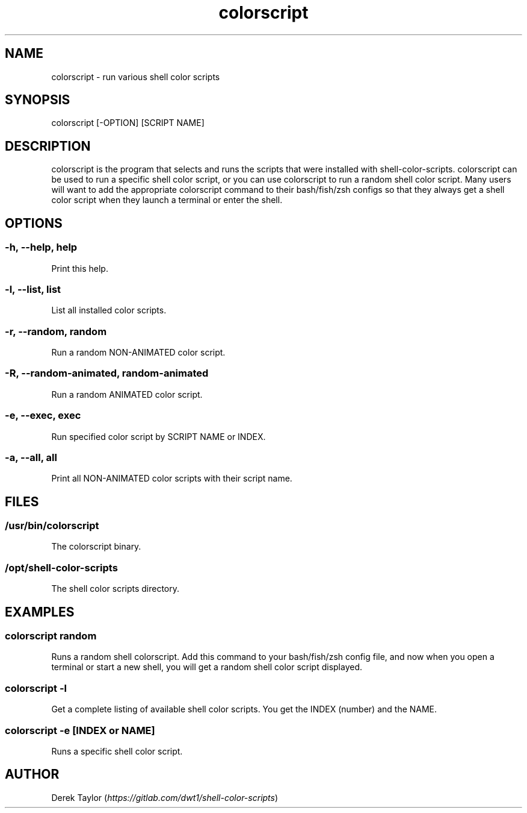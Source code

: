 .TH "colorscript" "1" 

.SH "NAME"
.PP
colorscript - run various shell color scripts

.SH "SYNOPSIS"
.PP
colorscript [-OPTION] [SCRIPT NAME]

.SH "DESCRIPTION"
.PP
colorscript is the program that selects and runs the scripts that were installed with shell-color-scripts.  colorscript can be used to run a specific shell color script, or you can use colorscript to run a random shell color script.  Many users will want to add the appropriate colorscript command to their bash/fish/zsh configs so that they always get a shell color script when they launch a terminal or enter the shell.

.SH "OPTIONS"
.SS "-h, --help, help"
.PP
Print this help.
.SS "-l, --list, list"
.PP
List all installed color scripts.
.SS "-r, --random, random"
.PP
Run a random NON-ANIMATED color script.
.SS "-R, --random-animated, random-animated"
.PP
Run a random ANIMATED color script.
.SS "-e, --exec, exec"
.PP
Run specified color script by SCRIPT NAME or INDEX.
.SS "-a, --all, all"
.PP
Print all NON-ANIMATED color scripts with their script name.

.SH "FILES"
.SS "/usr/bin/colorscript"
.PP
The colorscript binary.
.SS "/opt/shell-color-scripts"
.PP
The shell color scripts directory.

.SH "EXAMPLES"
.SS "colorscript random"
.PP
Runs a random shell colorscript.  Add this command to your bash/fish/zsh config file, and now when you open a terminal or start a new shell, you will get a random shell color script displayed.
.SS "colorscript -l"
.PP
Get a complete listing of available shell color scripts.  You get the INDEX (number) and the NAME.
.SS "colorscript -e [INDEX or NAME]"
.PP
Runs a specific shell color script.

.SH "AUTHOR"
.PP
Derek Taylor (\fIhttps://gitlab.com/dwt1/shell-color-scripts\fP) 
